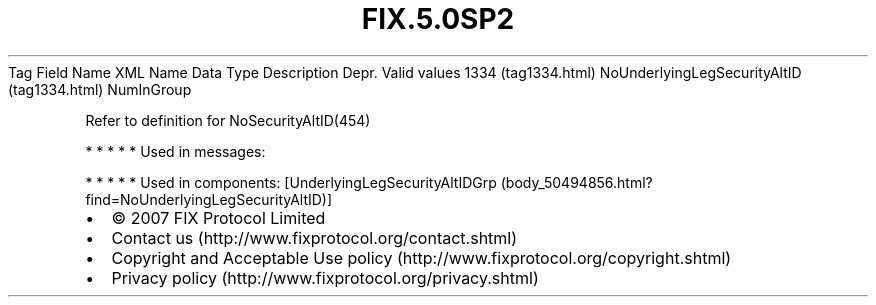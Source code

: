 .TH FIX.5.0SP2 "" "" "Tag #1334"
Tag
Field Name
XML Name
Data Type
Description
Depr.
Valid values
1334 (tag1334.html)
NoUnderlyingLegSecurityAltID (tag1334.html)
NumInGroup
.PP
Refer to definition for NoSecurityAltID(454)
.PP
   *   *   *   *   *
Used in messages:
.PP
   *   *   *   *   *
Used in components:
[UnderlyingLegSecurityAltIDGrp (body_50494856.html?find=NoUnderlyingLegSecurityAltID)]

.PD 0
.P
.PD

.PP
.PP
.IP \[bu] 2
© 2007 FIX Protocol Limited
.IP \[bu] 2
Contact us (http://www.fixprotocol.org/contact.shtml)
.IP \[bu] 2
Copyright and Acceptable Use policy (http://www.fixprotocol.org/copyright.shtml)
.IP \[bu] 2
Privacy policy (http://www.fixprotocol.org/privacy.shtml)
